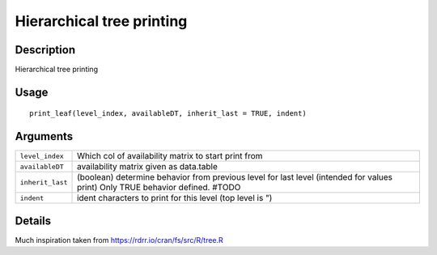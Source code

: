 Hierarchical tree printing
--------------------------

Description
~~~~~~~~~~~

Hierarchical tree printing

Usage
~~~~~

::

   print_leaf(level_index, availableDT, inherit_last = TRUE, indent)

Arguments
~~~~~~~~~

+-----------------------------------+-----------------------------------+
| ``level_index``                   | Which col of availability matrix  |
|                                   | to start print from               |
+-----------------------------------+-----------------------------------+
| ``availableDT``                   | availability matrix given as      |
|                                   | data.table                        |
+-----------------------------------+-----------------------------------+
| ``inherit_last``                  | (boolean) determine behavior from |
|                                   | previous level for last level     |
|                                   | (intended for values print) Only  |
|                                   | TRUE behavior defined. #TODO      |
+-----------------------------------+-----------------------------------+
| ``indent``                        | ident characters to print for     |
|                                   | this level (top level is ")       |
+-----------------------------------+-----------------------------------+

Details
~~~~~~~

Much inspiration taken from https://rdrr.io/cran/fs/src/R/tree.R
